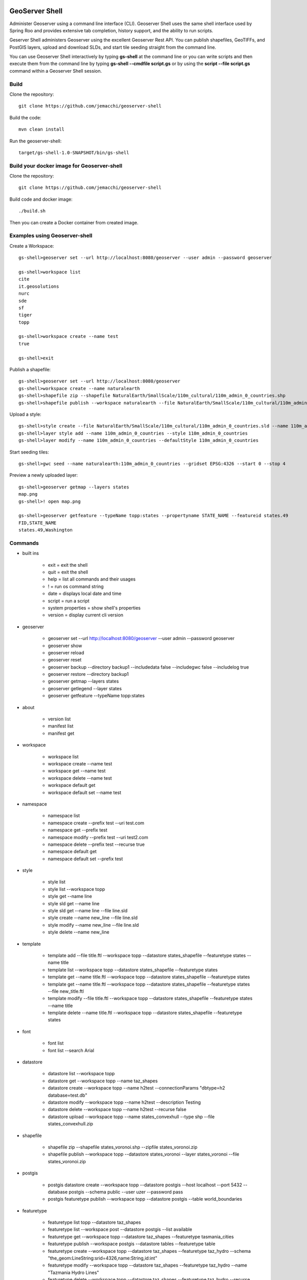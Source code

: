 .. image:: https://travis-ci.org/jericks/geoserver-shell.svg?branch=master
    :target: https://travis-ci.org/jericks/geoserver-shell

.. image:: https://github.com/jericks/geoserver-shell/workflows/Maven%20Build/badge.svg
    :target: https://github.com/jericks/geoserver-shell/actions

GeoServer Shell
===============
Administer Geoserver using a command line interface (CLI).  Geoserver Shell uses the same shell interface used by Spring Roo and
provides extensive tab completion, history support, and the ability to run scripts.

Geserver Shell administers Geoserver using the excellent Geoserver Rest API.  You can publish shapefiles, GeoTIFFs, and PostGIS layers,
upload and download SLDs, and start tile seeding straight from the command line.

You can use Geoserver Shell interactively by typing **gs-shell** at the command line
or you can write scripts and then execute them from the command line by typing **gs-shell --cmdfile script.gs**
or by using the **script --file script.gs** command within a Geoserver Shell session.

Build
-----

Clone the repository::

    git clone https://github.com/jemacchi/geoserver-shell

Build the code::

    mvn clean install

Run the geoserver-shell::

    target/gs-shell-1.0-SNAPSHOT/bin/gs-shell

Build your docker image for Geoserver-shell
-------------------------------------------

Clone the repository::

    git clone https://github.com/jemacchi/geoserver-shell

Build code and docker image::

    ./build.sh

Then you can create a Docker container from created image.
    
Examples using Geoserver-shell
------------------------------

Create a Workspace::

    gs-shell>geoserver set --url http://localhost:8080/geoserver --user admin --password geoserver

    gs-shell>workspace list
    cite
    it.geosolutions
    nurc
    sde
    sf
    tiger
    topp

    gs-shell>workspace create --name test
    true

    gs-shell>exit

Publish a shapefile::

    gs-shell>geoserver set --url http://localhost:8080/geoserver
    gs-shell>workspace create --name naturalearth
    gs-shell>shapefile zip --shapefile NaturalEarth/SmallScale/110m_cultural/110m_admin_0_countries.shp
    gs-shell>shapefile publish --workspace naturalearth --file NaturalEarth/SmallScale/110m_cultural/110m_admin_0_countries.zip

Upload a style::

    gs-shell>style create --file NaturalEarth/SmallScale/110m_cultural/110m_admin_0_countries.sld --name 110m_admin_0_countries
    gs-shell>layer style add --name 110m_admin_0_countries --style 110m_admin_0_countries
    gs-shell>layer modify --name 110m_admin_0_countries --defaultStyle 110m_admin_0_countries

Start seeding tiles::

    gs-shell>gwc seed --name naturalearth:110m_admin_0_countries --gridset EPSG:4326 --start 0 --stop 4

Preview a newly uploaded layer::

    gs-shell>geoserver getmap --layers states
    map.png
    gs-shell>! open map.png

    gs-shell>geoserver getfeature --typeName topp:states --propertyname STATE_NAME --featureid states.49
    FID,STATE_NAME
    states.49,Washington

Commands
--------

* built ins

    * exit = exit the shell

    * quit = exit the shell

    * help = list all commands and their usages

    * ! = run os command string

    * date = displays local date and time

    * script = run a script

    * system properties = show shell's properties

    * version = display current cli version

* geoserver

    * geoserver set --url http://localhost:8080/geoserver --user admin --password geoserver

    * geoserver show

    * geoserver reload

    * geoserver reset

    * geoserver backup --directory backup1 --includedata false --includegwc false --includelog true

    * geoserver restore --directory backup1

    * geoserver getmap --layers states

    * geoserver getlegend --layer states

    * geoserver getfeature --typeName topp:states

* about

    * version list

    * manifest list

    * manifest get

* workspace

    * workspace list

    * workspace create --name test

    * workspace get --name test

    * workspace delete --name test

    * workspace default get

    * workspace default set --name test

* namespace

    * namespace list

    * namespace create --prefix test --uri test.com

    * namespace get --prefix test

    * namespace modify --prefix test --uri test2.com

    * namespace delete --prefix test --recurse true

    * namespace default get

    * namespace default set --prefix test

* style

    * style list

    * style list --workspace topp

    * style get --name line

    * style sld get --name line

    * style sld get --name line --file line.sld

    * style create --name new_line --file line.sld

    * style modify --name new_line --file line.sld

    * style delete --name new_line

* template

    * template add --file title.ftl --workspace topp --datastore states_shapefile --featuretype states --name title

    * template list --workspace topp --datastore states_shapefile --featuretype states

    * template get --name title.ftl --workspace topp --datastore states_shapefile --featuretype states

    * template get --name title.ftl --workspace topp --datastore states_shapefile --featuretype states --file new_title.ftl

    * template modify --file title.ftl --workspace topp --datastore states_shapefile --featuretype states --name title

    * template delete --name title.ftl --workspace topp --datastore states_shapefile --featuretype states

* font

    * font list

    * font list --search Arial

* datastore
    
    * datastore list --workspace topp

    * datastore get --workspace topp --name taz_shapes

    * datastore create --workspace topp --name h2test --connectionParams "dbtype=h2 database=test.db"
    
    * datastore modify --workspace topp --name h2test --description Testing

    * datastore delete --workspace topp --name h2test --recurse false
    
    * datastore upload --workspace topp --name states_convexhull --type shp --file states_convexhull.zip

* shapefile

    * shapefile zip --shapefile states_voronoi.shp --zipfile states_voronoi.zip

    * shapefile publish --workspace topp --datastore states_voronoi --layer states_voronoi --file states_voronoi.zip

* postgis

    * postgis datastore create --workspace topp --datastore postgis --host localhost --port 5432 --database postgis --schema public --user uzer --password pass

    * postgis featuretype publish --workspace topp --datastore postgis --table world_boundaries

* featuretype

    * featuretype list topp --datastore taz_shapes

    * featuretype list --workspace post --datastore postgis --list available

    * featuretype get --workspace topp --datastore taz_shapes --featuretype tasmania_cities

    * featuretype publish --workspace postgis --datastore tables --featuretype table

    * featuretype create --workspace topp --datastore taz_shapes --featuretype taz_hydro --schema "the_geom:LineString:srid=4326,name:String,id:int"

    * featuretype modify --workspace topp --datastore taz_shapes --featuretype taz_hydro --name "Tazmania Hydro Lines"

    * featuretype delete --workspace topp --datastore taz_shapes --featuretype taz_hydro --recurse true

* coverage stores

    * coverage store list --workspace nurc
      
    * coverage store get --workspace nurc --coveragestore mosaic

    * coverage store upload --workspace nurc --coveragestore test --file alki.tif --type geotiff

    * coverage store delete --workspace nurc --coveragestore test --recurse true

    * coverage store create --workspace nurc --name raster --type GeoTiff --url file:coverages/raster/raster.tif

    * coverage store modify --workspace nurc --coveragestore raster --enabled false
    
* coverage
  
    * coverage list --workspace nurd --coveragestore mosaic

    * coverage get --workspace nurc --coveragestore mosaic --coverage mosaic

    * coverage create --workspace nurc --coveragestore worldImageSample --coverage test

    * coverage delete --workspace nurc --coveragestore worldImageSample --coverage test --recurse true

    * coverage modify --workspace nurc --coveragestore raster --coverage raster --title "My Raster"

* worldimage

    * worldimage zip --file NaturalEarth/MediumScale/GRAY_50M_SR_OB/GRAY_50M_SR_OB.tif

    * worldimage publish --file GRAY_50M_SR_OB/GRAY_50M_SR_OB.zip --workspace naturalearth --coveragestore myworld --coverage test

* layers

    * layer list

    * layer get --name states

    * layer modify --name states --title "United States"

    * layer delete --name states
    
    * layer style list --name states
    
    * layer style add --name states --style line

* ows
  
    * ows wcs list

    * ows wms list

    * ows wfs list

* ows wcs

    * ows wcs list --workspace topp

    * ows wcs create --workspace nurc

    * ows wcs modify --workspace nurc --enabled false
      
    * ows wcs delete --workspace topp

* ows wfs

    * ows wfs create --workspace topp

    * ows wfs list --workspace topp

    * ows wfs modify --workspace topp --enabled false

    * ows wfs delete --workspace topp

* ows wms 

    * ows wms create --workspace topp

    * ows wms list --workspace topp

    * ows wms modify --workspace topp --enabled false

    * ows wms delete --workspace topp

* settings

    * settings list

    * settings modify --person Jared

    * settings contact list

    * settings contact modify --city Tacoma

    * settings local list --workspace topp

    * settings local delete --workspace topp

    * settings local create --workspace topp

    * settings local modify --workspace topp --person "Jared Erickson"
   
* gwc
    
    * gwc layer list

    * gwc layer get --name topp:states

    * gwc wms layer create --name wms_states --wmsurl http://localhost:8080/geoserver/wms --wmslayers topp:states

    * gwc geoserver layer create --name topp:states

    * gwc layer delete --name test

    * gwc wms layer modify --name topp:AFREEMAN.TOWNS_ANF2 --gutter 20

    * gwc geoserver layer modify --name topp:states --enabled false

    * gwc status

    * gwc seed --name topp:states_voronoi --gridset EPSG:4326 --start 0 --stop 4

    * gwc status --name top:states_voronoi
      
    * gwc reseed --name topp:states_voronoi --gridset EPSG:4326 --start 0 --stop 4

    * gwc truncate --name topp:states_voronoi --gridset EPSG:4326 --start 0 --stop 4

    * gwc kill

* wmsstore

    * wmsstore list --workspace topp

    * wmsstore get --workspace topp --store massgis

    * wmsstore create --workspace topp --store massgis --url http://giswebservices.massgis.state.ma.us/geoserver/wms?request=GetCapabilities&version=1.1.0&service=wms

    * wmsstore modify --workspace topp --store massgis --enabled false

    * wmsstore delete --workspace topp --store massgis --recurse true

    * wmsstore layer list --workspace topp --store massgis

    * wmsstore available layer list --workspace topp --store massgis

    * wmsstore layer get --workspace topp --store massgis --layer AFREEMAN.TOWNS_ANF2

    * wmsstore layer create --workspace top --store massgis --layer massgis:GISDATA.BIKETRAILS_ARC

    * wmsstore layer modify --workspace topp --store massgis --layer massgis:WELLS.WELLS_PT --enabled false
      
    * wmsstore layer delete --workspace topp --store massgis --layer massgis:WELLS.WELLS_PT --recurse true

* scripting (community module and only available for GeoServer 2.6 and greather)

    * scripting wps list

    * scripting wps get --name --file

    * scripting wps create --name --file

    * scripting wps modify --name --file

    * scripting wps delete --name

    * scripting function list

    * scripting function get --name --file

    * scripting function create --name --file

    * scripting function modify --name --file

    * scripting function delete --name

    * scripting wfs tx list

    * scripting wfs tx get --name --file

    * scripting wfs tx create --name --file

    * scripting wfs tx modify --name --file

    * scripting wfs tx delete --name

    * scripting app list

    * scripting app get --name --file

    * scripting app create --name --file

    * scripting app modify --name --file

    * scripting app delete --name

    * scripting session list --ext

    * scripting session get --ext --name

    * scripting session create --ext

    * scripting session run --ext --name --script

* acl security

    * security acl get

    * security acl set --mode MIXED

    * security acl layers get

    * security acl layers create --resource "myworkspace.*.w" --role "ROLE_1,ROLE_2"

    * security acl layers modify --resource "myworkspace.*.w" --role "ROLE_1,ROLE_2,ROLE_3"

    * security acl layers delete --resource "myworkspace.*.w"

    * security acl services get

    * security acl services create --resource "wfs.GetFeature" --role "ROLE_1,ROLE_2"

    * security acl services modify --resource "wfs.GetFeature" --role "ROLE_1,ROLE_2,ROLE_3"

    * security acl services delete --resource "wfs.GetFeature"

    * security acl rest get

    * security acl rest create --resource "/**:HEAD" --role ADMIN

    * security acl rest modify --resource "/**:HEAD" --role "ADMIN,DEV"

    * security acl rest delete --resource "/**:HEAD"

Libraries
---------
Spring Shell:
    https://github.com/SpringSource/spring-shell

GeoServer Manager:
    https://github.com/geosolutions-it/geoserver-manager

GeoTools:
    http://www.geotools.org/

Presentations
-------------

`GeoServer Shell: Administer GeoServer using a CLI <http://www.slideshare.net/JaredErickson/geo-servershell>`_


License
-------
GeoServer Shell is open source and licensed under the MIT License.


